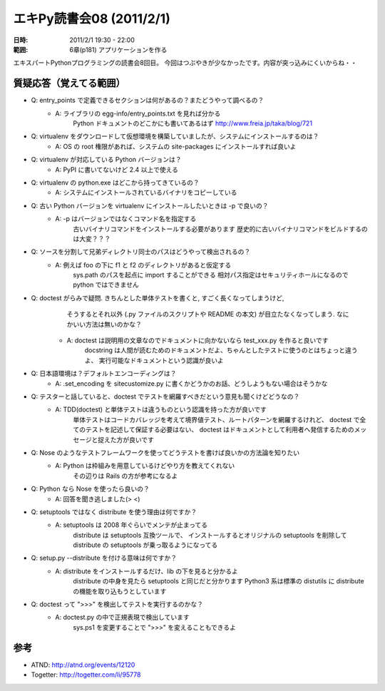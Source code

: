 ==========================
エキPy読書会08 (2011/2/1)
==========================

:日時: 2011/2/1 19:30 - 22:00
:範囲: 6章(p181) アプリケーションを作る


エキスパートPythonプログラミングの読書会8回目。
今回はつぶやきが少なかったです。内容が突っ込みにくいからね・・


質疑応答（覚えてる範囲）
========================

* Q: entry_points で定義できるセクションは何があるの？またどうやって調べるの？
    * A: ライブラリの egg-info/entry_points.txt を見れば分かる
         Python ドキュメントのどこかにも書いてあるはず
         http://www.freia.jp/taka/blog/721

* Q: virtualenv をダウンロードして仮想環境を構築していましたが、システムにインストールするのは？
    * A: OS の root 権限があれば、システムの site-packages にインストールすれば良いよ

* Q: virtualenv が対応している Python バージョンは？
    * A: PyPI に書いてないけど 2.4 以上で使える

* Q: virtualenv の python.exe はどこから持ってきているの？
    * A: システムにインストールされているバイナリをコピーしている

* Q: 古い Python バージョンを virtualenv にインストールしたいときは -p で良いの？
    * A: -p はバージョンではなくコマンド名を指定する
         古いバイナリコマンドをインストールする必要があります
         歴史的に古いバイナリコマンドをビルドするのは大変？？？

* Q: ソースを分割して兄弟ディレクトリ同士のパスはどうやって検出されるの？
    * A: 例えば foo の下に f1 と f2 のディレクトリがあると仮定する
         sys.path のパスを起点に import することができる
         相対パス指定はセキュリティホールになるので python ではできません

* Q: doctest がらみで疑問. きちんとした単体テストを書くと, すごく長くなってしまうけど,
     そうするとそれ以外 (.py ファイルのスクリプトや README の本文) が目立たなくなってしまう. 
     なにかいい方法は無いのかな？
    * A: doctest は説明用の文章なのでドキュメントに向かないなら test_xxx.py を作ると良いです
         docstring は人間が読むためのドキュメントだよ、ちゃんとしたテストに使うのとはちょっと違うよ、
         実行可能なドキュメントという認識が良いよ

* Q: 日本語環境は？デフォルトエンコーディングは？
    * A: .set_encoding を sitecustomize.py に書くかどうかのお話、どうしようもない場合はそうかな

* Q: テスターと話していると、doctest でテストを網羅すべきだという意見も聞くけどどうなの？
    * A: TDD(doctest) と単体テストは違うものという認識を持った方が良いです
         単体テストはコードカバレッジを考えて境界値テスト、ルートパターンを網羅するけれど、
         doctest で全てのテストを記述して保証する必要はない、
         doctest はドキュメントとして利用者へ発信するためのメッセージと捉えた方が良いです

* Q: Nose のようなテストフレームワークを使ってどうテストを書けば良いかの方法論を知りたい
    * A: Python は枠組みを用意しているけどやり方を教えてくれない
         その辺りは Rails の方が参考になるよ

* Q: Python なら Nose を使ったら良いの？
    * A: 回答を聞き逃しました(> <)

* Q: setuptools ではなく distribute を使う理由は何ですか？
    * A: setuptools は 2008 年ぐらいでメンテが止まってる
         distribute は setuptools 互換ツールで、
         インストールするとオリジナルの setuptools を削除して
         distribute の setuptools が乗っ取るようになってる

* Q: setup.py --distribute を付ける意味は何ですか？
    * A: distribute をインストールするだけ、lib の下を見ると分かるよ
         distribute の中身を見たら setuptools と同じだと分かります
         Python3 系は標準の distutils に distribute の機能を取り込もうとしています

* Q: doctest って ">>>" を検出してテストを実行するのかな？
    * A: doctest.py の中で正規表現で検出しています
         sys.ps1 を変更することで ">>>" を変えることもできるよ


参考
======

* ATND: http://atnd.org/events/12120
* Togetter: http://togetter.com/li/95778


